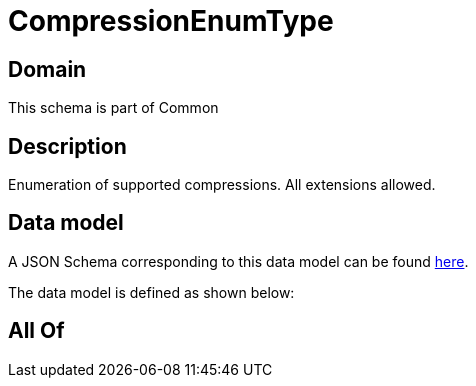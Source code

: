 = CompressionEnumType

[#domain]
== Domain

This schema is part of Common

[#description]
== Description

Enumeration of supported compressions. All extensions allowed.


[#data_model]
== Data model

A JSON Schema corresponding to this data model can be found https://tmforum.org[here].

The data model is defined as shown below:


[#all_of]
== All Of

